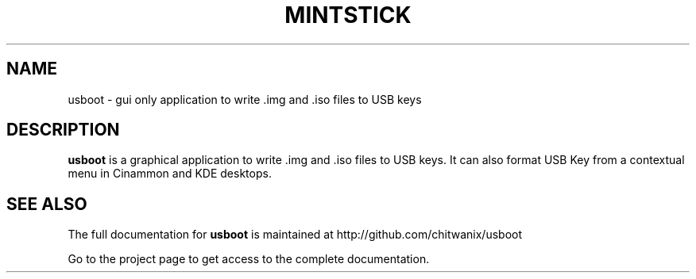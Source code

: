 .TH MINTSTICK "1" "April 2009" "usboot " "User Commands"

.SH NAME
usboot \- gui only application to write .img and .iso files to USB keys

.SH DESCRIPTION
.B usboot
is a graphical application to write .img and .iso files to USB keys. It can also format USB Key from a contextual menu in Cinammon and KDE desktops.

.SH "SEE ALSO"
The full documentation for
.B usboot
is maintained at http://github.com/chitwanix/usboot
.PP
Go to the project page to get access to the complete documentation.

